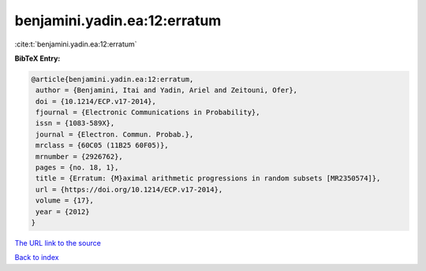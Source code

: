 benjamini.yadin.ea:12:erratum
=============================

:cite:t:`benjamini.yadin.ea:12:erratum`

**BibTeX Entry:**

.. code-block:: bibtex

   @article{benjamini.yadin.ea:12:erratum,
    author = {Benjamini, Itai and Yadin, Ariel and Zeitouni, Ofer},
    doi = {10.1214/ECP.v17-2014},
    fjournal = {Electronic Communications in Probability},
    issn = {1083-589X},
    journal = {Electron. Commun. Probab.},
    mrclass = {60C05 (11B25 60F05)},
    mrnumber = {2926762},
    pages = {no. 18, 1},
    title = {Erratum: {M}aximal arithmetic progressions in random subsets [MR2350574]},
    url = {https://doi.org/10.1214/ECP.v17-2014},
    volume = {17},
    year = {2012}
   }
`The URL link to the source <ttps://doi.org/10.1214/ECP.v17-2014}>`_


`Back to index <../By-Cite-Keys.html>`_
